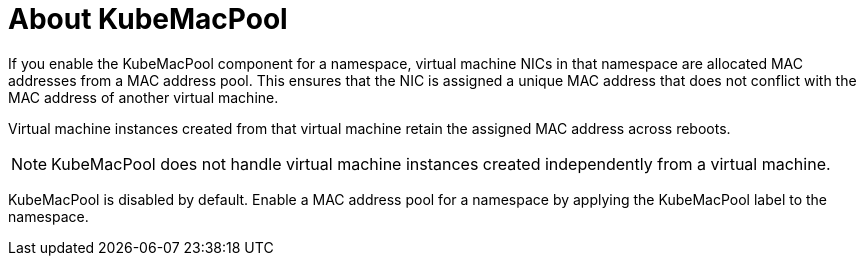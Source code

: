// Module included in the following assemblies:
//
// * cnv/cnv_virtual_machines/cnv_vm_networking/virt-using-mac-address-pool-for-vms.adoc

[id="virt-about-kubemacpool_{context}"]
= About KubeMacPool

If you enable the KubeMacPool component for a namespace, virtual machine NICs in that namespace are allocated MAC addresses from a MAC address pool.
This ensures that the NIC is assigned a unique MAC address that does not conflict with the MAC address of another virtual machine.

Virtual machine instances created from that virtual machine retain the assigned MAC address across reboots.

[NOTE]
====
KubeMacPool does not handle virtual machine instances created independently from a virtual machine.
====

KubeMacPool is disabled by default.
Enable a MAC address pool for a namespace by applying the KubeMacPool label to the namespace.

